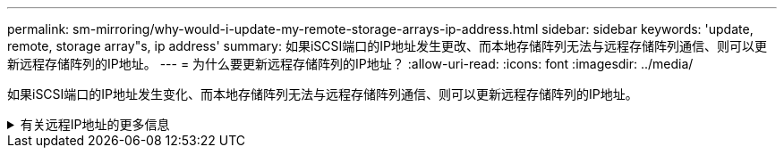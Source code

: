 ---
permalink: sm-mirroring/why-would-i-update-my-remote-storage-arrays-ip-address.html 
sidebar: sidebar 
keywords: 'update, remote, storage array"s, ip address' 
summary: 如果iSCSI端口的IP地址发生更改、而本地存储阵列无法与远程存储阵列通信、则可以更新远程存储阵列的IP地址。 
---
= 为什么要更新远程存储阵列的IP地址？
:allow-uri-read: 
:icons: font
:imagesdir: ../media/


[role="lead"]
如果iSCSI端口的IP地址发生变化、而本地存储阵列无法与远程存储阵列通信、则可以更新远程存储阵列的IP地址。

.有关远程IP地址的更多信息
[%collapsible]
====
在与iSCSI连接建立异步镜像关系时、本地和远程存储阵列会在异步镜像配置中存储远程存储阵列的IP地址记录。如果iSCSI端口的IP地址发生变化、尝试使用该端口的远程存储阵列将遇到通信错误。

IP地址已更改的存储阵列会向与配置为通过iSCSI连接进行镜像的镜像一致性组关联的每个远程存储阵列发送一条消息。接收此消息的存储阵列会自动更新其远程目标IP地址。

如果IP地址已更改的存储阵列无法向远程存储阵列发送其阵列间消息、则系统会向您发送连接问题描述 警报。使用Update Remote IP Address选项重新与本地存储阵列建立连接。

====